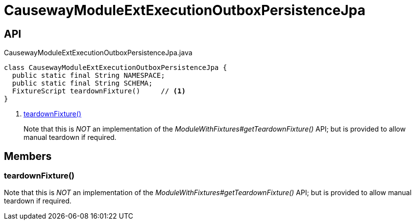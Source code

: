 = CausewayModuleExtExecutionOutboxPersistenceJpa
:Notice: Licensed to the Apache Software Foundation (ASF) under one or more contributor license agreements. See the NOTICE file distributed with this work for additional information regarding copyright ownership. The ASF licenses this file to you under the Apache License, Version 2.0 (the "License"); you may not use this file except in compliance with the License. You may obtain a copy of the License at. http://www.apache.org/licenses/LICENSE-2.0 . Unless required by applicable law or agreed to in writing, software distributed under the License is distributed on an "AS IS" BASIS, WITHOUT WARRANTIES OR  CONDITIONS OF ANY KIND, either express or implied. See the License for the specific language governing permissions and limitations under the License.

== API

[source,java]
.CausewayModuleExtExecutionOutboxPersistenceJpa.java
----
class CausewayModuleExtExecutionOutboxPersistenceJpa {
  public static final String NAMESPACE;
  public static final String SCHEMA;
  FixtureScript teardownFixture()     // <.>
}
----

<.> xref:#teardownFixture_[teardownFixture()]
+
--
Note that this is _NOT_ an implementation of the _ModuleWithFixtures#getTeardownFixture()_ API; but is provided to allow manual teardown if required.
--

== Members

[#teardownFixture_]
=== teardownFixture()

Note that this is _NOT_ an implementation of the _ModuleWithFixtures#getTeardownFixture()_ API; but is provided to allow manual teardown if required.
